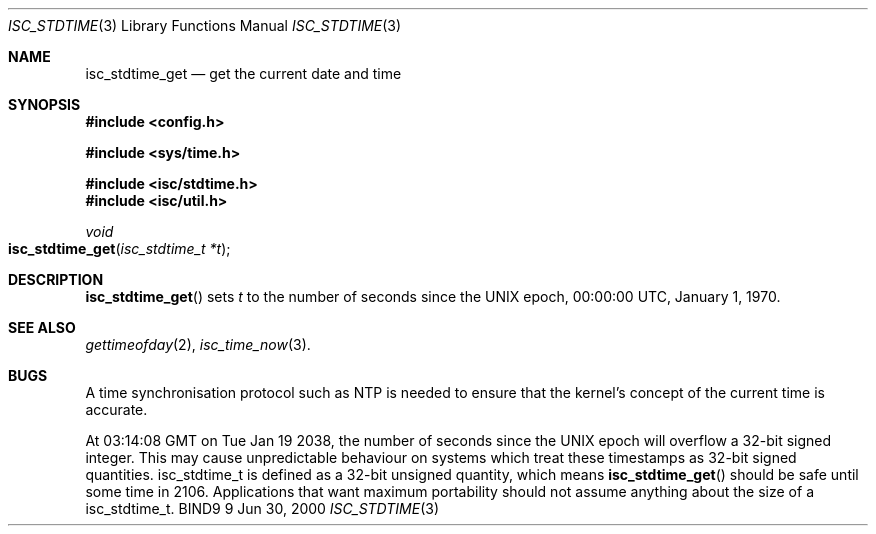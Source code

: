 .\" Copyright (C) 2000  Internet Software Consortium.
.\" 
.\" Permission to use, copy, modify, and distribute this software for any
.\" purpose with or without fee is hereby granted, provided that the above
.\" copyright notice and this permission notice appear in all copies.
.\" 
.\" THE SOFTWARE IS PROVIDED "AS IS" AND INTERNET SOFTWARE CONSORTIUM
.\" DISCLAIMS ALL WARRANTIES WITH REGARD TO THIS SOFTWARE INCLUDING ALL
.\" IMPLIED WARRANTIES OF MERCHANTABILITY AND FITNESS. IN NO EVENT SHALL
.\" INTERNET SOFTWARE CONSORTIUM BE LIABLE FOR ANY SPECIAL, DIRECT,
.\" INDIRECT, OR CONSEQUENTIAL DAMAGES OR ANY DAMAGES WHATSOEVER RESULTING
.\" FROM LOSS OF USE, DATA OR PROFITS, WHETHER IN AN ACTION OF CONTRACT,
.\" NEGLIGENCE OR OTHER TORTIOUS ACTION, ARISING OUT OF OR IN CONNECTION
.\" WITH THE USE OR PERFORMANCE OF THIS SOFTWARE.
.\" 
.\" $Id: isc_stdtime.3,v 1.2 2000/07/27 09:43:45 tale Exp $
.\" 
.Dd Jun 30, 2000
.Dt ISC_STDTIME 3
.Os BIND9 9
.ds vT BIND9 Programmer's Manual
.Sh NAME
.Nm isc_stdtime_get
.Nd get the current date and time
.Sh SYNOPSIS
.Fd #include <config.h>

.Fd #include <sys/time.h>
 
.Fd #include <isc/stdtime.h>
.Fd #include <isc/util.h>  

.Ft void
.Fo isc_stdtime_get
.Fa "isc_stdtime_t *t"
.Fc
.Sh DESCRIPTION
.Fn isc_stdtime_get
sets
.Fa t
to the number of seconds since the UNIX epoch, 00:00:00 UTC, January
1, 1970.                                   
.Sh SEE ALSO
.Xr gettimeofday 2 ,
.Xr isc_time_now 3 .
.Sh BUGS
A time synchronisation protocol such as NTP is needed to ensure that
the kernel's concept of the current time is accurate.
.Pp
At 03:14:08 GMT on Tue Jan 19 2038, the number of seconds since
the UNIX epoch will overflow a 32-bit signed integer.
This may cause unpredictable behaviour on systems which treat these
timestamps as 32-bit signed quantities.
.Dv isc_stdtime_t
is defined as a 32-bit unsigned quantity, which means 
.Fn isc_stdtime_get
should be safe until some time in 2106.
Applications that
want maximum portability should not assume anything about the size
of a
.Dv isc_stdtime_t .
